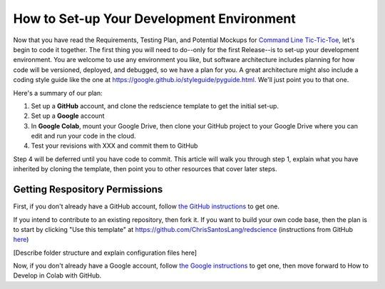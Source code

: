 ==========================================
How to Set-up Your Development Environment
==========================================

Now that you have read the Requirements, Testing Plan, and Potential
Mockups for `Command Line Tic-Tic-Toe </source/releases/commandline>`_, let's begin to code it together.
The first thing you will need to do--only for the first Release--is 
to set-up your development environment. You are welcome to use any 
environment you like, but software architecture includes planning for 
how code will be versioned, deployed, and debugged, so we have a plan 
for you. A great architecture might also include a coding style guide 
like the one at https://google.github.io/styleguide/pyguide.html. 
We'll just point you to that one.

Here's a summary of our plan:

1. Set up a **GitHub** account, and clone the redscience template to get 
   the initial set-up.
2. Set up a **Google** account
3. In **Google Colab**, mount your Google Drive, then clone your GitHub 
   project to your Google Drive where you can edit and run your code 
   in the cloud.
4. Test your revisions with XXX and commit them to GitHub

Step 4 will be deferred until you have code to commit. This article 
will walk you through step 1, explain what you have inherited 
by cloning the template, then point you to other resources that 
cover later steps.

Getting Respository Permissions
-------------------------------

First, if you don't already have a GitHub account, follow 
`the GitHub instructions <https://docs.github.com/en/get-started/signing-up-for-github/signing-up-for-a-new-github-account>`_
to get one. 

If you intend to contribute to an existing repository, then fork it.
If you want to build your own code base, then the plan is to start by 
clicking "Use this template" at 
https://github.com/ChrisSantosLang/redscience (instructions from
GitHub `here <https://docs.github.com/en/github/creating-cloning-and-archiving-repositories/creating-a-repository-on-github/creating-a-repository-from-a-template>`_)

[Describe folder structure and explain configuration files here]
 
Now, if you don't already have a Google account, follow 
`the Google instructions <https://support.google.com/accounts/answer/27441?hl=en#>`_ 
to get one, then move forward to How to Develop in Colab with GitHub. 
